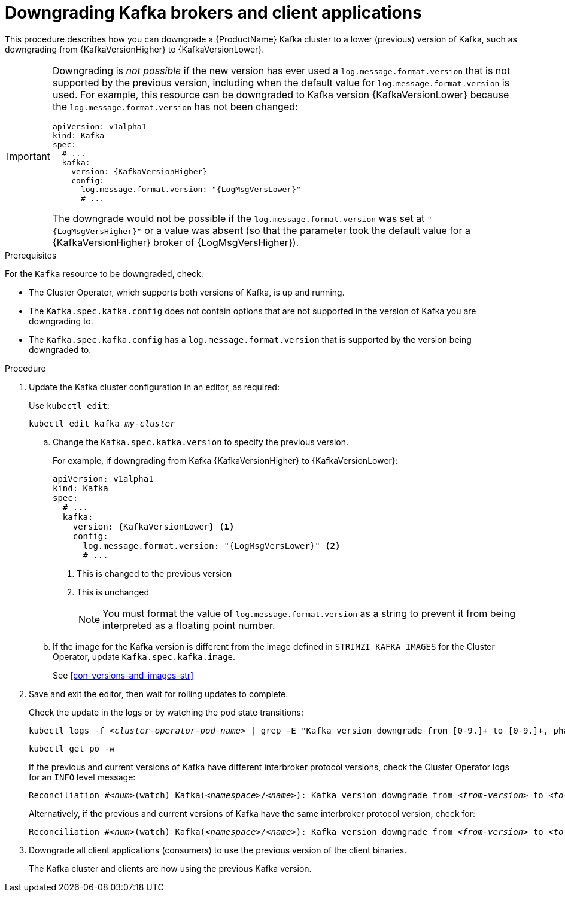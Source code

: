 // This module is included in the following assemblies:
//
// assembly-downgrading-kafka-versions.adoc

[id='proc-downgrading-brokers-older-kafka-{context}']

= Downgrading Kafka brokers and client applications

This procedure describes how you can downgrade a {ProductName} Kafka cluster to a lower (previous) version of Kafka, such as downgrading from {KafkaVersionHigher} to {KafkaVersionLower}.

[IMPORTANT]
====
Downgrading is _not possible_ if the new version has ever used a `log.message.format.version` that is not supported by the previous version, including when the default value for `log.message.format.version` is used. For example, this resource can be downgraded to Kafka version {KafkaVersionLower} because the `log.message.format.version` has not been changed:

[source,yaml,subs=attributes+]
----
apiVersion: v1alpha1
kind: Kafka
spec:
  # ...
  kafka:
    version: {KafkaVersionHigher}
    config:
      log.message.format.version: "{LogMsgVersLower}"
      # ...
----

The downgrade would not be possible if the `log.message.format.version` was set at `"{LogMsgVersHigher}"` or a value was absent (so that the parameter took the default value for a {KafkaVersionHigher} broker of {LogMsgVersHigher}).
====

.Prerequisites

For the `Kafka` resource to be downgraded, check:

* The Cluster Operator, which supports both versions of Kafka, is up and running.
* The `Kafka.spec.kafka.config` does not contain options that are not supported in the version of Kafka you are downgrading to.
* The `Kafka.spec.kafka.config` has a `log.message.format.version` that is supported by the version being downgraded to.

.Procedure

. Update the Kafka cluster configuration in an editor, as required:
+
Use `kubectl edit`:
+
[source,shell,subs="+quotes,attributes+"]
kubectl edit kafka _my-cluster_

.. Change the `Kafka.spec.kafka.version` to specify the previous version.
+
For example, if downgrading from Kafka {KafkaVersionHigher} to {KafkaVersionLower}:
+
[source,yaml,subs=attributes+]
----
apiVersion: v1alpha1
kind: Kafka
spec:
  # ...
  kafka:
    version: {KafkaVersionLower} <1>
    config:
      log.message.format.version: "{LogMsgVersLower}" <2>
      # ...
----
<1> This is changed to the previous version
<2> This is unchanged
+
NOTE: You must format the value of `log.message.format.version` as a string to prevent it from being interpreted as a floating point number.

.. If the image for the Kafka version is different from the image defined in `STRIMZI_KAFKA_IMAGES` for the Cluster Operator, update `Kafka.spec.kafka.image`.
+
See xref:con-versions-and-images-str[]

. Save and exit the editor, then wait for rolling updates to complete.
+
Check the update in the logs or by watching the pod state transitions:
+
[source,shell,subs="+quotes,attributes+"]
----
kubectl logs -f _<cluster-operator-pod-name>_ | grep -E "Kafka version downgrade from [0-9.]+ to [0-9.]+, phase ([0-9]+) of \1 completed"
----
+
[source,shell,subs="+quotes,attributes+"]
----
kubectl get po -w
----
+
====
If the previous and current versions of Kafka have different interbroker protocol versions, check the Cluster Operator logs for an `INFO` level message:

[source,shell,subs=+quotes]
----
Reconciliation #_<num>_(watch) Kafka(_<namespace>_/_<name>_): Kafka version downgrade from _<from-version>_ to _<to-version>_, phase 2 of 2 completed
----
Alternatively, if the previous and current versions of Kafka have the same interbroker protocol version, check for:

[source,shell,subs=+quotes]
----
Reconciliation #_<num>_(watch) Kafka(_<namespace>_/_<name>_): Kafka version downgrade from _<from-version>_ to _<to-version>_, phase 1 of 1 completed
----
====
+
. Downgrade all client applications (consumers) to use the previous version of the client binaries.
+
The Kafka cluster and clients are now using the previous Kafka version.
